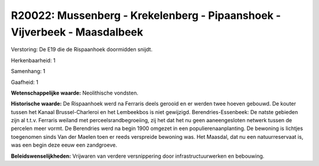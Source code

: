 R20022: Mussenberg - Krekelenberg - Pipaanshoek - Vijverbeek - Maasdalbeek
==========================================================================

Verstoring:
De E19 die de Rispaanhoek doormidden snijdt.

Herkenbaarheid: 1

Samenhang: 1

Gaafheid: 1

**Wetenschappelijke waarde:**
Neolithische vondsten.

**Historische waarde:**
De Rispaanhoek werd na Ferraris deels gerooid en er werden twee
hoeven gebouwd. De kouter tussen het Kanaal Brussel-Charleroi en het
Lembeekbos is niet gewijzigd. Berendries-Essenbeek: De natste gebieden
zijn al t.t.v. Ferraris weiland met perceelsrandbegroeiing, zij het dat
het nu geen aaneengesloten netwerk tussen de percelen meer vormt. De
Berendries werd na begin 1900 omgezet in een populierenaanplanting. De
bewoning is lichtjes toegenomen sinds Van der Maelen toen er reeds
verspreide bewoning was. Het Maasdal, dat nu een natuurreservaat is, was
een begin deze eeuw een zandgroeve.



**Beleidswenselijkheden:**
Vrijwaren van verdere versnippering door infrastructuurwerken en
bebouwing.

